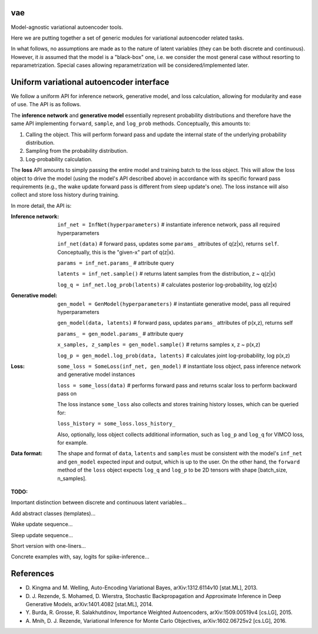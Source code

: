 vae
===

Model-agnostic variational autoencoder tools.

Here we are putting together a set of generic modules for variational autoencoder related tasks.

In what follows, no assumptions are made as to the nature of latent variables (they can be both discrete and continuous).
However, it *is* assumed that the model is a "black-box" one, i.e. we consider the most general case without resorting to reparametrization.
Special cases allowing reparametrization will be considered/implemented later.

Uniform variational autoencoder interface
=========================================

We follow a uniform API for inference network, generative model, and loss
calculation, allowing for modularity and ease of use. The API is as follows.

The **inference network** and **generative model** essentially represent probability
distributions and therefore have the same API implementing  ``forward``, ``sample``,
and ``log_prob`` methods. Conceptually, this amounts to:

1. Calling the object. This will perform forward pass and update the internal state of the underlying probability distribution.
2. Sampling from the probability distribution.
3. Log-probability calculation.

The **loss** API amounts to simply passing the entire model and training batch
to the loss object. This will allow the loss object to drive the model (using
the model's API described above) in accordance with its specific forward pass
requirements (e.g., the wake update forward pass is different from sleep
update's one). The loss instance will also collect and store loss history during training.

In more detail, the API is:

:Inference network:

 ``inf_net = InfNet(hyperparameters)`` # instantiate inference network, pass all
 required hyperparameters

 ``inf_net(data)`` # forward pass, updates some ``params_`` attributes of
 q(z|x), returns ``self``. Conceptually, this is the "given-x" part of q(z|x).

 ``params = inf_net.params_`` # attribute query

 ``latents = inf_net.sample()`` # returns latent samples from the
 distribution, z ~ q(z|x)

 ``log_q = inf_net.log_prob(latents)`` # calculates posterior log-probability,
 log q(z|x)

:Generative model:

 ``gen_model = GenModel(hyperparameters)`` # instantiate generative model, pass
 all required hyperparameters

 ``gen_model(data, latents)`` # forward pass, updates ``params_`` attributes of
 p(x,z), returns self

 ``params_ = gen_model.params_`` # attribute query

 ``x_samples, z_samples = gen_model.sample()`` # returns samples x, z ~ p(x,z)

 ``log_p = gen_model.log_prob(data, latents)`` # calculates joint
 log-probability, log p(x,z)

:Loss:

 ``some_loss = SomeLoss(inf_net, gen_model)`` # instantiate loss object, pass
 inference network and generative model instances

 ``loss = some_loss(data)`` # performs forward pass and returns scalar loss to perform backward pass on

 The loss instance ``some_loss`` also collects and stores training history losses, which can be queried for:

 ``loss_history = some_loss.loss_history_``

 Also, optionally, loss object collects additional information, such as ``log_p`` and ``log_q`` for VIMCO loss, for example.

:Data format:

 The shape and format of ``data``, ``latents`` and ``samples`` must be consistent with the model's ``inf_net`` and ``gen_model`` expected input and output, which is up to the user. On the other hand, the ``forward`` method of the ``loss`` object expects ``log_q`` and ``log_p`` to be 2D tensors with shape [batch_size, n_samples].


**TODO:**

Important distinction between discrete and continuous latent variables...

Add abstract classes (templates)...

Wake update sequence...

Sleep update sequence...

Short version with one-liners...

Concrete examples with, say, logits for spike-inference...

References
==========
- \D. Kingma and M. Welling, Auto-Encoding Variational Bayes, arXiv:1312.6114v10 [stat.ML], 2013.
- \D. J. Rezende, S. Mohamed, D. Wierstra, Stochastic Backpropagation and Approximate Inference in Deep Generative Models, arXiv:1401.4082 [stat.ML], 2014.
- \Y. Burda, R. Grosse, R. Salakhutdinov, Importance Weighted Autoencoders, arXiv:1509.00519v4 [cs.LG], 2015.
- \A. Mnih, D. J. Rezende, Variational Inference for Monte Carlo Objectives, arXiv:1602.06725v2 [cs.LG], 2016.
